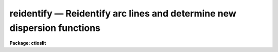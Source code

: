 reidentify — Reidentify arc lines and determine new dispersion functions
========================================================================

**Package: ctioslit**

.. raw:: html

  <BODY>
  <TABLE WIDTH="100%" BORDER=0><TR>
  <TD ALIGN=LEFT><FONT SIZE=4>
  <B>reidentify (Jan96)</B></FONT></TD>
  <TD ALIGN=CENTER><FONT SIZE=4>
  <B>noao.onedspec</B>
  </FONT></TD>
  <TD ALIGN=RIGHT><FONT SIZE=4>
  <B>reidentify (Jan96)</B></FONT></TD>
  </TR></TABLE><P>
  <TITLE>reidentify</TITLE>
  <UL>
  </UL>
  <H2><A NAME="s_name">NAME</A></H2>
  <! BeginSection: 'NAME'>
  <UL>
  reidentify -- Reidentify features
  </UL>
  <! EndSection:   'NAME'>
  <H2><A NAME="s_summary">SUMMARY</A></H2>
  <! BeginSection: 'SUMMARY'>
  <UL>
  Given a reference vector with identified features and (optionally) a
  coordinate function find the same features in other elements of the
  reference image and fit a new dispersion function or determine a
  zero point shift.  After all vectors of the reference image are
  reidentified use the reference vectors to reidentify corresponding
  vectors in other images.  This task is used for transferring dispersion
  solutions in arc calibration spectra and for mapping geometric and
  dispersion distortion in two and three dimensional images.
  </UL>
  <! EndSection:   'SUMMARY'>
  <H2><A NAME="s_usage">USAGE</A></H2>
  <! BeginSection: 'USAGE'>
  <UL>
  reidentify reference images
  </UL>
  <! EndSection:   'USAGE'>
  <H2><A NAME="s_parameters">PARAMETERS</A></H2>
  <! BeginSection: 'PARAMETERS'>
  <UL>
  <DL>
  <DT><B><A NAME="l_reference">reference</A></B></DT>
  <! Sec='PARAMETERS' Level=0 Label='reference' Line='reference'>
  <DD>Image with previously identified features to be used as features reference for
  other images.  If there are multiple apertures, lines, or columns in the
  image a master reference is defined by the <I>section</I> parameter.
  The other apertures in multispec images or other lines, or columns
  (selected by <I>step</I>) are reidentified as needed.
  </DD>
  </DL>
  <DL>
  <DT><B><A NAME="l_images">images</A></B></DT>
  <! Sec='PARAMETERS' Level=0 Label='images' Line='images'>
  <DD>List of images in which the features in the reference image are to be
  reidentified.  In two and three dimensional images the reidentifications are
  done by matching apertures, lines, columns, or bands with those in the reference
  image.
  </DD>
  </DL>
  <DL>
  <DT><B><A NAME="l_interactive">interactive = no</A></B></DT>
  <! Sec='PARAMETERS' Level=0 Label='interactive' Line='interactive = no'>
  <DD>Examine and fit features interactively?  If the task is run interactively a
  query (which may be turned off during execution) will be given for each
  vector reidentified after printing the results of the automatic fit and the
  user may chose to enter the interactive <B>identify</B> task.
  </DD>
  </DL>
  <DL>
  <DT><B><A NAME="l_section">section = "<TT>middle line</TT>"</A></B></DT>
  <! Sec='PARAMETERS' Level=0 Label='section' Line='section = "middle line"'>
  <DD>If the reference image is not one dimensional or specified as a one dimensional
  image section then this parameter selects the master reference image
  vector.  The master reference is used when reidentifying other vectors in
  the reference image or when other images contain apertures not present in
  the reference image.  This parameter also defines the direction
  (columns, lines, or z) of the image vectors to be reidentified.
  <P>
  The section parameter may be specified directly as an image section or
  in one of the following forms
  <P>
  <PRE>
  line|column|x|y|z first|middle|last|# [first|middle|last|#]]
  first|middle|last|# [first|middle|last|#] line|column|x|y|z
  </PRE>
  <P>
  where each field can be one of the strings separated by | except for #
  which is an integer number.  The field in [] is a second designator which
  is used with three dimensional data.  See the example section for
  <B>identify</B> for examples of this syntax.  Abbreviations are allowed
  though beware that <TT>'l'</TT> is not a sufficient abbreviation.
  </DD>
  </DL>
  <DL>
  <DT><B><A NAME="l_newaps">newaps = yes</A></B></DT>
  <! Sec='PARAMETERS' Level=0 Label='newaps' Line='newaps = yes'>
  <DD>Reidentify new apertures in the images which are not in the reference
  image?  If no, only apertures found in the reference image will be
  reidentified in the other images.  If yes, the master reference spectrum
  is used to reidentify features in the new aperture and then the
  new aperture solution will be added to the reference apertures.  All
  further identifications of the new aperture will then use this solution.
  </DD>
  </DL>
  <DL>
  <DT><B><A NAME="l_override">override = no</A></B></DT>
  <! Sec='PARAMETERS' Level=0 Label='override' Line='override = no'>
  <DD>Override previous solutions?  If there are previous solutions for a
  particular image vector being identified, because of a previous
  <B>identify</B> or <B>reidentify</B>, this parameter selects whether
  to simply skip the reidentification or do a reidentification and
  overwrite the solution in the database.
  </DD>
  </DL>
  <DL>
  <DT><B><A NAME="l_refit">refit = yes</A></B></DT>
  <! Sec='PARAMETERS' Level=0 Label='refit' Line='refit = yes'>
  <DD>Refit the coordinate function?  If yes and there is more than one feature
  and a coordinate function was defined in the reference image database then a new
  coordinate function of the same type as in the reference is fit
  using the new pixel positions.  Otherwise only a zero point shift is
  determined for the revised coordinates without changing the
  form of the coordinate function.
  </DD>
  </DL>
  <P>
  The following parameters are used for selecting and reidentifying additional
  lines, columns, or apertures in two dimensional formats.
  <DL>
  <DT><B><A NAME="l_trace">trace = no</A></B></DT>
  <! Sec='PARAMETERS' Level=0 Label='trace' Line='trace = no'>
  <DD>There are two methods for defining additional reference lines, columns, or
  bands in two and three dimensional format images as selected by the
  <I>step</I> parameter.  When <I>trace</I> is no the master reference line or
  column is used for each new reference vector.  When this parameter is yes
  then as the reidentifications step across the image the last reidentified
  features are used as the reference.  This "<TT>tracing</TT>" is useful if there is a
  coherent shift in the features such as with long slit spectra.  However,
  any features lost during the tracing will be lost for all subsequent lines
  or columns while not using tracing always starts with the initial set of
  reference features.
  </DD>
  </DL>
  <DL>
  <DT><B><A NAME="l_step">step = "<TT>10</TT>"</A></B></DT>
  <! Sec='PARAMETERS' Level=0 Label='step' Line='step = "10"'>
  <DD>The step from the reference line, column, or band used for selecting and/or
  reidentifying additional lines, columns, or bands in a two or three
  dimensional reference image.  For three dimensional images there may be two
  numbers to allow independent steps along different axes.  If the step is
  zero then only the reference aperture, line, column, or band is used.  For
  multiaperture images if the step is zero then only the requested aperture
  is reidentified and if it is non-zero (the value does not matter) then all
  spectra are reidentified.  For long slit or Fabry-Perot images the step is
  used to sample the image and the step should be large enough to map any
  significant changes in the feature positions.
  </DD>
  </DL>
  <DL>
  <DT><B><A NAME="l_nsum">nsum = "<TT>10</TT>"</A></B></DT>
  <! Sec='PARAMETERS' Level=0 Label='nsum' Line='nsum = "10"'>
  <DD>Number of lines, columns, or bands across the designated vector axis to be
  summed when the image is a two or three dimensional spatial spectrum.
  It does not apply to multispec format spectra.  If the image is three
  dimensional an optional second number can be specified for the higher
  dimensional axis  (the first number applies to the lower axis number and
  the second to the higher axis number).  If a second number is not specified
  the first number is used for both axes.  This parameter is not used for
  multispec type images.
  </DD>
  </DL>
  <DL>
  <DT><B><A NAME="l_shift">shift = "<TT>0</TT>"</A></B></DT>
  <! Sec='PARAMETERS' Level=0 Label='shift' Line='shift = "0"'>
  <DD>Shift in user coordinates to be added to the reference features before
  centering.  If the image is three dimensional then two numbers may be
  specified for the two axes.  Generally no shift is used by setting the
  value to zero.  When stepping to other lines, columns, or bands in the
  reference image the shift is added to the primary reference spectrum if not
  tracing.  When tracing the shift is added to last spectrum when stepping to
  higher lines and subtracted when stepping to lower lines.  If a value
  if INDEF is specified then an automatic algorithm is applied to find
  a shift.
  </DD>
  </DL>
  <DL>
  <DT><B><A NAME="l_search">search = 0.</A></B></DT>
  <! Sec='PARAMETERS' Level=0 Label='search' Line='search = 0.'>
  <DD>If the <I>shift</I> parameter is specified as INDEF then an automatic
  search for a shift is made.  There are two algorithms.  If the search
  value is INDEF then a cross-correlation of line peaks is done.  Otherwise
  if a non-zero value is given then a pattern matching algorithm (see
  <I>autoidentify</I>) is used.  A positive value specifies the search radius in
  dispersion units and a negative value specifies a search radius as a
  fraction of the reference dispersion range.
  </DD>
  </DL>
  <DL>
  <DT><B><A NAME="l_nlost">nlost = 0</A></B></DT>
  <! Sec='PARAMETERS' Level=0 Label='nlost' Line='nlost = 0'>
  <DD>When reidentifying features by tracing, if the number of features not found
  in the new image vector exceeds this number then the reidentification
  record is not written to the database and the trace is terminated.  A
  warning is printed in the log and in the verbose output.
  </DD>
  </DL>
  <P>
  The following parameters define the finding and recentering of features.
  See also <B>center1d</B>.
  <DL>
  <DT><B><A NAME="l_cradius">cradius = 5.</A></B></DT>
  <! Sec='PARAMETERS' Level=0 Label='cradius' Line='cradius = 5.'>
  <DD>Centering radius in pixels.  If a reidentified feature falls further
  than this distance from the previous line or column when tracing or
  from the reference feature position when reidentifying a new image
  then the feature is not reidentified.
  </DD>
  </DL>
  <DL>
  <DT><B><A NAME="l_threshold">threshold = 0.</A></B></DT>
  <! Sec='PARAMETERS' Level=0 Label='threshold' Line='threshold = 0.'>
  <DD>In order for a feature center to be determined, the range of pixel
  intensities around the feature must exceed this threshold.  This parameter
  is used to exclude noise peaks and terminate tracing when the signal
  disappears.  However, failure to properly set this parameter, particularly
  when the data values are very small due to normalization or flux
  calibration, is a common error leading to failure of the task.
  </DD>
  </DL>
  <P>
  The following parameters select and control the automatic addition of
  new features during reidentification.
  <DL>
  <DT><B><A NAME="l_addfeatures">addfeatures = no</A></B></DT>
  <! Sec='PARAMETERS' Level=0 Label='addfeatures' Line='addfeatures = no'>
  <DD>Add new features from a line list during each reidentification?  If
  yes then the following parameters are used.  This function can be used
  to compensate for lost features from the reference solution, particularly
  when tracing.  Care should be exercised that misidentified features
  are not introduced.
  </DD>
  </DL>
  <DL>
  <DT><B><A NAME="l_coordlist">coordlist = "<TT>linelists$idhenear.dat</TT>"</A></B></DT>
  <! Sec='PARAMETERS' Level=0 Label='coordlist' Line='coordlist = "linelists$idhenear.dat"'>
  <DD>User coordinate list consisting of a list of line coordinates.
  Some standard line lists are available in the directory "<TT>linelists$</TT>".
  The standard line lists are described under the topic <I>linelists</I>.
  </DD>
  </DL>
  <DL>
  <DT><B><A NAME="l_match">match = -3.</A></B></DT>
  <! Sec='PARAMETERS' Level=0 Label='match' Line='match = -3.'>
  <DD>The maximum difference for a match between the feature coordinate function
  value and a coordinate in the coordinate list.  Positive values
  are in user coordinate units and negative values are in units of pixels.
  </DD>
  </DL>
  <DL>
  <DT><B><A NAME="l_maxfeatures">maxfeatures = 50</A></B></DT>
  <! Sec='PARAMETERS' Level=0 Label='maxfeatures' Line='maxfeatures = 50'>
  <DD>Maximum number of the strongest features to be selected automatically from
  the coordinate list.
  </DD>
  </DL>
  <DL>
  <DT><B><A NAME="l_minsep">minsep = 2.</A></B></DT>
  <! Sec='PARAMETERS' Level=0 Label='minsep' Line='minsep = 2.'>
  <DD>The minimum separation, in pixels, allowed between feature positions
  when defining a new feature.
  </DD>
  </DL>
  <P>
  The following parameters determine the input and output of the task.
  <DL>
  <DT><B><A NAME="l_database">database = "<TT>database</TT>"</A></B></DT>
  <! Sec='PARAMETERS' Level=0 Label='database' Line='database = "database"'>
  <DD>Database containing the feature data for the reference image and in which
  the features for the reidentified images are recorded.
  </DD>
  </DL>
  <DL>
  <DT><B><A NAME="l_logfiles">logfiles = "<TT>logfile</TT>"</A></B></DT>
  <! Sec='PARAMETERS' Level=0 Label='logfiles' Line='logfiles = "logfile"'>
  <DD>List of files in which to keep a processing log.  If a null file, "<TT></TT>",
  is given then no log is kept.
  </DD>
  </DL>
  <DL>
  <DT><B><A NAME="l_plotfile">plotfile = "<TT></TT>"</A></B></DT>
  <! Sec='PARAMETERS' Level=0 Label='plotfile' Line='plotfile = ""'>
  <DD>Optional file to contain metacode plots of the residuals.
  </DD>
  </DL>
  <DL>
  <DT><B><A NAME="l_verbose">verbose = no</A></B></DT>
  <! Sec='PARAMETERS' Level=0 Label='verbose' Line='verbose = no'>
  <DD>Print reidentification information on the standard output?
  </DD>
  </DL>
  <DL>
  <DT><B><A NAME="l_graphics">graphics = "<TT>stdgraph</TT>"</A></B></DT>
  <! Sec='PARAMETERS' Level=0 Label='graphics' Line='graphics = "stdgraph"'>
  <DD>Graphics device.  The default is the standard graphics device which is
  generally a graphics terminal.
  </DD>
  </DL>
  <DL>
  <DT><B><A NAME="l_cursor">cursor = "<TT></TT>"</A></B></DT>
  <! Sec='PARAMETERS' Level=0 Label='cursor' Line='cursor = ""'>
  <DD>Cursor input file.  If a cursor file is not given then the standard graphics
  cursor is read.
  </DD>
  </DL>
  <P>
  The following parameters are queried when the <TT>'b'</TT> key is used in the
  interactive review.
  <DL>
  <DT><B><A NAME="l_crval">crval, cdelt</A></B></DT>
  <! Sec='PARAMETERS' Level=0 Label='crval' Line='crval, cdelt'>
  <DD>These parameters specify an approximate coordinate value and coordinate
  interval per pixel when the automatic line identification
  algorithm (<TT>'b'</TT> key) is used.  The coordinate value is for the
  pixel specified by the <I>crpix</I> parameter in the <B>aidpars</B>
  parameter set.  The default value of <I>crpix</I> is INDEF which then
  refers the coordinate value to the middle of the spectrum.  By default
  only the magnitude of the coordinate interval is used.  Either value
  may be given as INDEF.  In this case the search for a solution will
  be slower and more likely to fail.  The values may also be given as
  keywords in the image header whose values are to be used.
  </DD>
  </DL>
  <DL>
  <DT><B><A NAME="l_aidpars">aidpars = "<TT></TT>" (parameter set)</A></B></DT>
  <! Sec='PARAMETERS' Level=0 Label='aidpars' Line='aidpars = "" (parameter set)'>
  <DD>This parameter points to a parameter set for the automatic line
  identification algorithm.  See <I>aidpars</I> for further information.
  </DD>
  </DL>
  </UL>
  <! EndSection:   'PARAMETERS'>
  <H2><A NAME="s_description">DESCRIPTION</A></H2>
  <! BeginSection: 'DESCRIPTION'>
  <UL>
  Features (spectral lines, cross-dispersion profiles, etc.) identified in a
  single reference vector (using the tasks <B>identify</B> or
  <B>autoidentify</B>) are reidentified in other reference vectors and the set
  of reference vectors are reidentified in other images with the same type of
  vectors.  A vector may be a single one dimensional (1D) vector in a two or
  three dimensional (2D or 3D) image, the sum of neighboring vectors to form
  a 1D vector of higher signal, or 1D spectra in multiaperture images.  The
  number of vectors summed in 2D and 3D images is specified by the parameter
  <I>nsum</I>.  This parameter does not apply to multiaperture images.
  <P>
  As the previous paragraph indicates, there are two stages in this task.
  The first stage is to identify the same features from a single reference
  vector to a set of related reference vectors.  This generally consists
  of other vectors in the same reference image such as other lines or
  columns in a long slit spectrum or the set of 1D aperture spectra in
  a multiaperture image.  In these cases the vectors are identified by
  a line, column, band, or aperture number.  The second stage is to
  reidentify the features from the reference vectors in the matching
  vectors of other images.  For example the same lines in the reference
  image and another image or the same apertures in several multiaperture
  images.  For multiaperture images the reference vector and target vector
  will have the same aperture number but may be found in different image
  lines.  The first stage may be skipped if all the reference vectors
  have been identified.
  <P>
  If the images are 2D or 3D or multiaperture format and a <I>step</I> greater
  than zero is specified then additional vectors (lines/columns/bands) in the
  reference image will be reidentified from the initial master reference
  vector (as defined by an image section or <I>section</I> parameter) provided
  they have not been reidentified previously or the <I>override</I> flag is
  set.  For multiple aperture spectral images, called multiaperture, a step
  size of zero means don't reidentify any other aperture and any other step
  size reidentifies all apertures.  For two and three dimensional images,
  such as long slit and Fabry-Perot spectra, the step(s) should be large
  enough to minimize execution time and storage requirements but small enough
  to follow shifts in the features (see the discussion below on tracing).
  <P>
  The reidentification of features in other reference image vectors
  may be done in two ways selected by the parameter <I>trace</I>.  If not
  tracing, the initial reference vector is applied to the other selected
  vectors.  If tracing, the reidentifications are made with respect to the
  last set of identifications as successive steps away from the reference
  vector are made.  The tracing method is appropriate for two and three
  dimensional spatial images, such as long slit and Fabry-Perot spectra, in
  which the positions of features traced vary smoothly.  This allows
  following large displacements from the initial reference by using suitably
  small steps.  It has the disadvantage that features lost during the
  reidentifications will not propagate (unless the <I>addfeatures</I> option
  is used).  By not tracing, the original set of features is used for every
  other vector in the reference image.
  <P>
  When tracing, the parameter <I>nlost</I> is used to terminate the
  tracing whenever this number of features has been lost.  This parameter,
  in conjunction with the other centering parameters which define
  when a feature is not found, may be useful for tracing features
  which disappear before reaching the limits of the image.
  <P>
  When reidentifying features in other images, the reference
  features are those from the same aperture, line, column, or band of the
  reference image.  However, if the <I>newaps</I> parameter is set
  apertures in multiaperture spectra which are not in the reference
  image may be reidentified against the master reference aperture and
  added to the list of apertures to be reidentified in other images.
  This is useful when spectra with different aperture numbers are
  stored as one dimensional images.
  <P>
  The reidentification of features between a reference vector and
  a target vector is done as follows.  First a mean shift between
  the two vectors is determined.  After correcting for the shift
  the estimated pixel position of each reference feature in the
  target vector is used as the starting point for determining
  a feature center near this position.  The centering fails the
  feature is dropped and a check against the <I>nlost</I> is made.
  If it succeeds it is added to the list of features found in the
  target spectrum.  A zero point shift or new dispersion
  function may be determined.  New features may then be added from
  a coordinate list.  The details are given below.
  <P>
  There may be a large shift between the two vectors such that the same
  feature in the target vector is many pixels away from the pixel position in
  the reference spectrum.  A shift must then be determined.   The <I>shift</I>
  parameter may be used to specify a shift.  The shift is in user coordinates
  and is added to the reference user coordinates before trying to center
  on a feature.  For example if the reference spectrum has a feature at
  5015A but in the new spectrum the feature is at 5025A when the reference
  dispersion function is applied then the shift would be +10.  Thus
  a reference feature at 5015A would have the shift added to get 5025A,
  then the centering would find the feature some pixel value and that
  pixel value would be used with the true user coordinate of 5015A in the
  new dispersion solution.
  <P>
  When tracing a 2D/3D reference spectrum the shift is applied to the
  previous reidentified spectrum rather than the initial reference spectrum.
  The shift is added for increasing line or column values and subtracted for
  decreasing line or column values.  This allows "<TT>tracing</TT>" when there is a
  rotation or tilt of the 2D or 3D spectrum.  When not tracing the shift is
  always added to the reference spectrum features as described previously.
  <P>
  When reidentify other images with the reference spectrum the shift
  parameter is always just added to the reference dispersion solution
  matching the aperture, line, or column being reidentified.
  <P>
  If the <I>shift</I> parameter is given as INDEF then an automatic
  search algorithm is applied.  There are two algorithms that may be
  used.  If the <I>search</I> parameter is INDEF then a cross-correlation
  of the features list with the peaks found in the target spectrum is
  performed.  This algorithm can only find small shifts since otherwise
  many lines may be missing off either end of the spectrum relative to
  the reference spectrum.
  <P>
  If the search parameter is non-zero then the pattern matching algorithm
  described in <I>aidpars</I> is used.  The search parameter specified a
  search radius from the reference solution.  If the value is positive the
  search radius is a distance in dispersion units.  If the value is negative
  then the absolute value is used as a fraction of the dispersion range in
  the reference solution.  For example, a value of -0.1 applied to reference
  dispersion solution with a range of 1000A would search for a new solution
  within 100A of the reference dispersion solution.
  <P>
  The pattern matching algorithm has to stages.  First if there are
  more than 10 features in the reference the pattern matching tries
  to match the lines in the target spectrum to those features with
  a dispersion per pixel having the same sign and a value within 2%.
  If no solution is found then the <I>linelist</I> is used to match
  against the lines in the target spectrum, again with the dispersion
  per pixel having the same sign and a value within 5%.  The first
  stage works when the set of features is nearly the same while the
  second stage works when the shifts are large enough that many features
  in the reference and target spectra are different.
  <P>
  The centering algorithm is described under the topic <I>center1d</I> and
  also in <B>identify</B>.  If a feature positions shifts by more than the
  amount set by the parameter <I>cradius</I> from the starting position
  (possibly after adding a shift) or the feature strength (peak to valley) is
  less than the detection <I>threshold</I> then the new feature is discarded.
  The <I>cradius</I> parameter should be set large enough to find the correct
  peak in the presence of any shifts but small enough to minimize incorrect
  identifications.  The <I>threshold</I> parameter is used to eliminate
  identifications with noise.  Failure to set this parameter properly for the
  data (say if data values are very small due to a calibration or
  normalization operation) is the most common source of problems in using
  this task.
  <P>
  If a fitting function is defined for the features in the reference image,
  say a dispersion function in arc lamp spectra, then the function is refit
  at each reidentified line or column if the parameter <I>refit</I> is yes.
  If refitting is not selected then a zero point shift in the user
  coordinates is determined without changing the form of the fitting
  function.  The latter may be desirable for tracking detector shifts through
  a sequence of observation using low quality calibration spectra.  When
  refitting, the fitting parameters from the reference are used including
  iterative rejection parameters to eliminate misidentifications.
  <P>
  If the parameter <I>addfeatures</I> is set additional features may be added
  from a line list.  If there are reference features then the new features
  are added AFTER the initial reidentification and function fit.  If the
  reference consists only of a dispersion function, that is it has no
  features, then new features will be added followed by a function fit and
  then another pass of adding new features.  A maximum number of added
  features, a matching distance in user coordinates, and a minimum separation
  from other features are additional parameters.  This option is similar to
  that available in <B>identify</B> and is described more fully in the help
  for that task.
  <P>
  A statistics line is generated for each reidentified vector.  The line
  contains the name of the image being reidentified (which for two
  dimensional images includes the image section and for multiaperture
  spectra includes the aperture number), the number of features found
  relative to the number of features in the reference, the number of
  features used in the function fit relative to the number found,  the
  mean pixel, user coordinate, and fractional user coordinate shifts
  relative to the reference coordinates, and the RMS relative to the
  final coordinate system (whether refit or simply shifted) excluding any
  iteratively rejected features from the calculation.
  <P>
  If the task is run with the <I>interactive</I> flag the statistics line
  is printed to the standard output (the terminal) and a query is
  made whether to examine and/or refit the features.  A response
  of yes or YES will put the user in the interactive graphical mode
  of <B>identify</B>.  See the description of this task for more
  information.  The idea is that one can monitor the statistics information,
  particularly the RMS if refitting, and select only those which may be
  questionable to examine interactively.  A response of no or NO will
  continue on to the next reidentification.  The capitalized responses
  turn off the query and act as permanent response for all other
  reidentifications.
  <P>
  This statistics line, including headers, is written to any specified
  log files.  The log information includes the image being
  reidentified and the reference image, and the initial shift.
  <P>
  If an accessible file name is given for the plot file then a residual plot
  of the reidentified lines is recorded in this file.  The plot file can
  be viewed with <B>gkimosaic, stdgraph</B> or reading the file
  with "<TT>.read</TT>" when in cursor mode (for example with "<TT>=gcur</TT>").
  <P>
  The reidentification results for this task are recorded in a
  <I>database</I>.  Currently the database is a directory and entries
  in the database are text files with filenames formed by adding
  the prefix "<TT>id</TT>" to the image name without an image extension.
  </UL>
  <! EndSection:   'DESCRIPTION'>
  <H2><A NAME="s_examples">EXAMPLES</A></H2>
  <! BeginSection: 'EXAMPLES'>
  <UL>
  1.  Arc lines and a dispersion solution were defined for the middle
  aperture in the multispec for arc spectrum a042.ms.  To reidentify the
  other apertures in the reference image and then another arc image:
  <P>
  <PRE>
    cl&gt; reiden a042.ms a045.ms inter+ step=1 ver+
    REIDENTIFY: NOAO/IRAF V2.9 valdes@puppis Fri 29-Jun-90
      Reference image = a042.ms.imh, New image = a042.ms, Refit = yes
       Image Data    Found     Fit Pix Shift  User Shift     RMS
    a042.ms - Ap 24  48/48   47/48   -2.38E-4    -3.75E-6  0.699
    Fit dispersion function interactively? (no|yes|NO|YES) (yes): y
    a042.ms - Ap 24  48/48   47/48   -2.38E-4    -3.75E-6  0.699
    a042.ms - Ap 23  48/48   47/48      0.216        1.32  0.754
    Fit dispersion function interactively? (no|yes|NO|YES) (yes): n
    a042.ms - Ap 22  48/48   47/48     0.0627       0.383  0.749
    Fit dispersion function interactively? (no|yes|NO|YES) (yes): n
    a042.ms - Ap 21  48/48   47/48      0.337        2.06  0.815
    &lt;etc&gt;
      Reference image = a042.ms.imh, New image = a045.ms, Refit = yes
       Image Data    Found     Fit Pix Shift  User Shift     RMS
    a045.ms - Ap 24  48/48   47/48   -2.38E-4    -3.75E-6  0.699
    Fit dispersion function interactively? (no|yes|NO|YES) (yes): y
    a045.ms - Ap 24  48/48   47/48   -2.38E-4    -3.75E-6  0.699
    a045.ms - Ap 23  48/48   47/48      0.216        1.32  0.754
    Fit dispersion function interactively? (no|yes|NO|YES) (yes): N
    a045.ms - Ap 22  48/48   47/48     0.0627       0.383  0.749
    a042.ms - Ap 21  48/48   47/48      0.337        2.06  0.815
    a042.ms - Ap 20  48/48   47/48     -0.293       -1.79  0.726
    a042.ms - Ap 19  48/48   48/48      0.472        2.88  0.912
  </PRE>
  <P>
  This example is verbose and includes interactive review of reidentifications.
  The statistics lines have been shortened.
  <P>
  2.  To trace a stellar profile and arc lines in long slit images for the
  purpose of making a distortion correction:
  <P>
  <PRE>
    cl&gt; reiden rog022[135,*] "" trace+
    cl&gt; reiden rog023 "" sec="mid line" trace+
  </PRE>
  </UL>
  <! EndSection:   'EXAMPLES'>
  <H2><A NAME="s_revisions">REVISIONS</A></H2>
  <! BeginSection: 'REVISIONS'>
  <UL>
  <DL>
  <DT><B><A NAME="l_REIDENTIFY">REIDENTIFY V2.11</A></B></DT>
  <! Sec='REVISIONS' Level=0 Label='REIDENTIFY' Line='REIDENTIFY V2.11'>
  <DD>The <I>search</I> parameter and new searching algorithm has been added.
  <P>
  The task will now work with only a warning if the reference image is absent;
  i.e. it is possible to reidentify given only the database.
  <P>
  The <I>addfeatures</I> function will now add features before a fit if there
  are no reference database features.  Previously features could only be
  added after an initial fit using the reference features and, so, required
  the reference database to contain features for reidentification.  This
  new feature is useful if one wants to uses a dispersion function from one
  type of calibration but wants to add features for a different kind of
  calibration.
  </DD>
  </DL>
  <DL>
  <DT><B><A NAME="l_REIDENTIFY">REIDENTIFY V2.10.3</A></B></DT>
  <! Sec='REVISIONS' Level=0 Label='REIDENTIFY' Line='REIDENTIFY V2.10.3'>
  <DD>The section, nsum, step, and shift parameter syntax was extended to apply to 3D
  images.  The previous values and defaults may still be used.
  <P>
  For multiaperture data a step of zero selects only the reference aperture
  to be reidentified and any other step selects reidentifying all apertures.
  </DD>
  </DL>
  <DL>
  <DT><B><A NAME="l_REIDENTIFY">REIDENTIFY V2.10</A></B></DT>
  <! Sec='REVISIONS' Level=0 Label='REIDENTIFY' Line='REIDENTIFY V2.10'>
  <DD>This task is a new version with many new features.  The new features
  include an interactive options for reviewing identifications, iterative
  rejection of features during fitting, automatic addition of new features
  from a line list, and the choice of tracing or using a single master
  reference when reidentifying features in other vectors of a reference
  spectrum.  Reidentifications from a reference image to another image is
  done by matching apertures rather than tracing.  New apertures not present
  in the reference image may be added.
  </DD>
  </DL>
  </UL>
  <! EndSection:   'REVISIONS'>
  <H2><A NAME="s_see_also">SEE ALSO</A></H2>
  <! BeginSection: 'SEE ALSO'>
  <UL>
  autoidentify, identify, aidpars, center1d, linelists, fitcoords
  </UL>
  <! EndSection:    'SEE ALSO'>
  
  <! Contents: 'NAME' 'SUMMARY' 'USAGE' 'PARAMETERS' 'DESCRIPTION' 'EXAMPLES' 'REVISIONS' 'SEE ALSO'  >
  
  </BODY>
  </HTML>